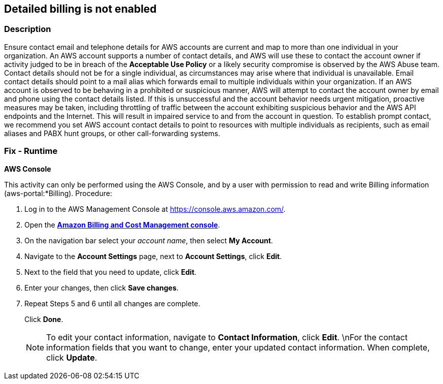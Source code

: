 == Detailed billing is not enabled


=== Description 


Ensure contact email and telephone details for AWS accounts are current and map to more than one individual in your organization.
An AWS account supports a number of contact details, and AWS will use these to contact the account owner if activity judged to be in breach of the *Acceptable Use Policy* or a likely security compromise is observed by the AWS Abuse team.
Contact details should not be for a single individual, as circumstances may arise where that individual is unavailable.
Email contact details should point to a mail alias which forwards email to multiple individuals within your organization.
If an AWS account is observed to be behaving in a prohibited or suspicious manner, AWS will attempt to contact the account owner by email and phone using the contact details listed.
If this is unsuccessful and the account behavior needs urgent mitigation, proactive measures may be taken, including throttling of traffic between the account exhibiting suspicious behavior and the AWS API endpoints and the Internet.
This will result in impaired service to and from the account in question.
To establish prompt contact, we recommend you set AWS account contact details to point to resources with multiple individuals as recipients, such as email aliases and PABX hunt groups, or other call-forwarding systems.

=== Fix - Runtime


*AWS Console* 


This activity can only be performed using the AWS Console, and by a user with permission to read and write Billing information (aws-portal:*Billing).
Procedure:

. Log in to the AWS Management Console at https://console.aws.amazon.com/.

. Open the *https://console.aws.amazon.com/billing/home#/[Amazon Billing and Cost Management console]*.

. On the navigation bar select your _account name_, then select *My Account*.

. Navigate to the *Account Settings* page, next to *Account Settings*, click *Edit*.

. Next to the field that you need to update, click *Edit*.

. Enter your changes, then click *Save changes*.

. Repeat Steps 5 and 6 until all changes are complete.
+
Click *Done*.
+
[NOTE]
====
To edit your contact information, navigate to *Contact Information*, click *Edit*. \nFor the contact information fields that you want to change, enter your updated contact information.
 When complete, click *Update*.
====
